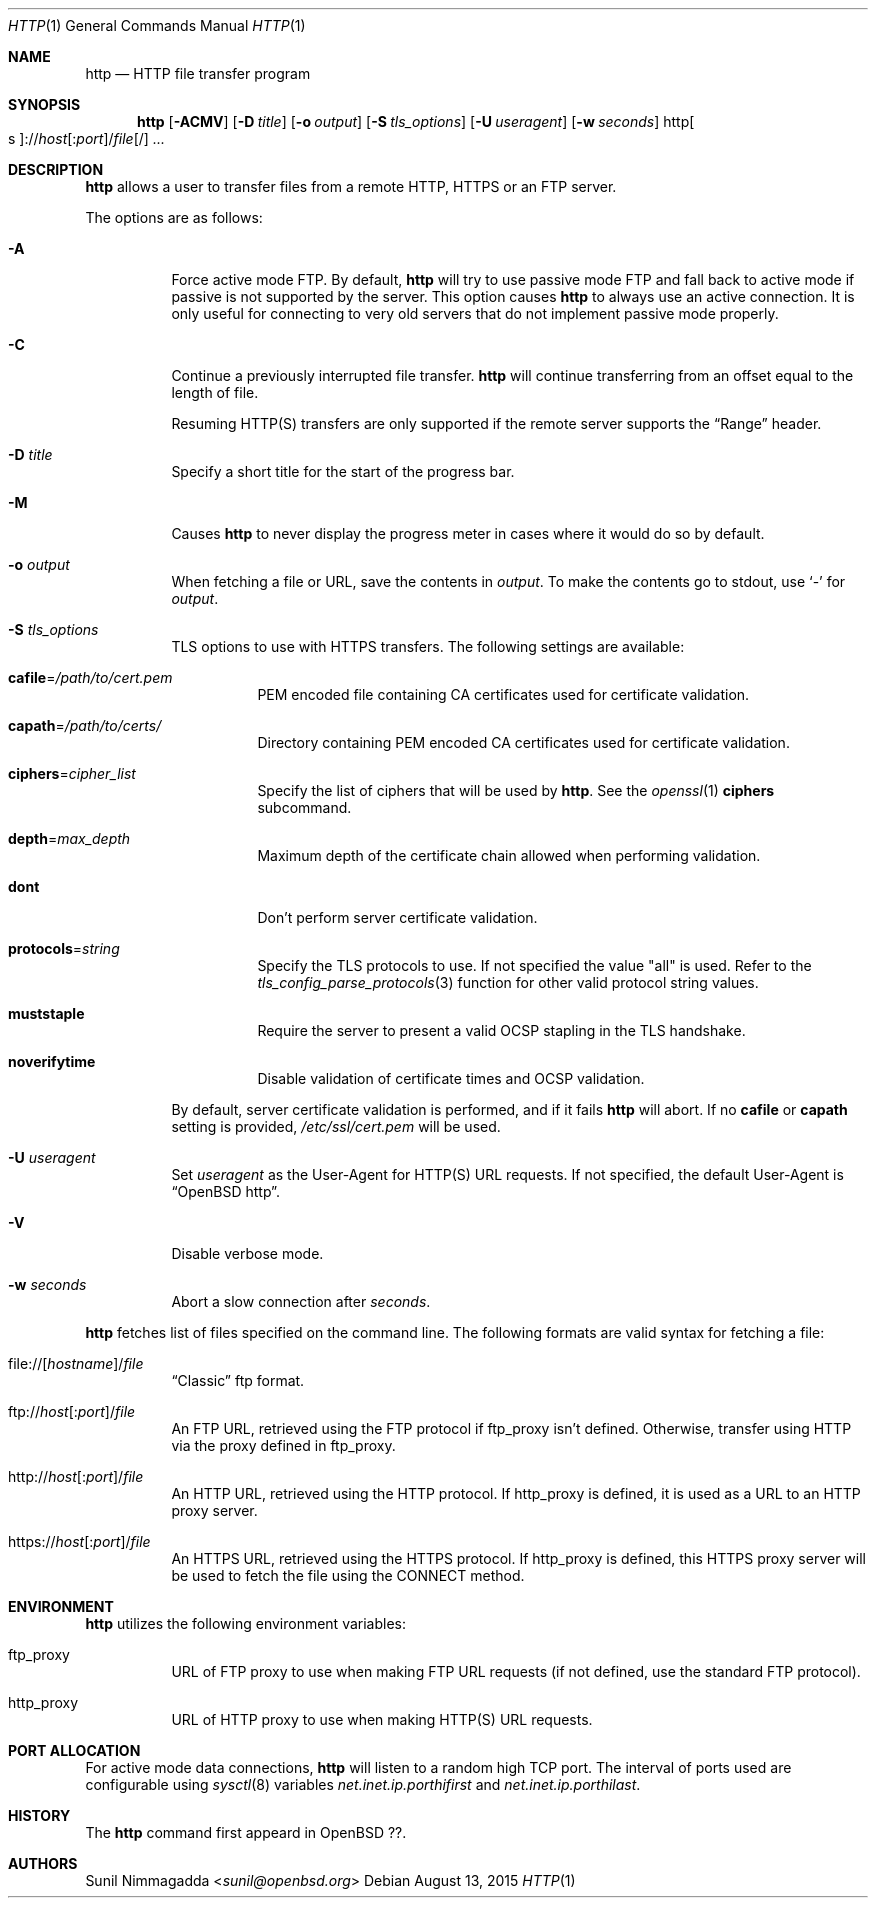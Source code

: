 .\" Copyright (c) 1985, 1989, 1990, 1993
.\"	The Regents of the University of California.  All rights reserved.
.\"
.\" Redistribution and use in source and binary forms, with or without
.\" modification, are permitted provided that the following conditions
.\" are met:
.\" 1. Redistributions of source code must retain the above copyright
.\"    notice, this list of conditions and the following disclaimer.
.\" 2. Redistributions in binary form must reproduce the above copyright
.\"    notice, this list of conditions and the following disclaimer in the
.\"    documentation and/or other materials provided with the distribution.
.\" 3. Neither the name of the University nor the names of its contributors
.\"    may be used to endorse or promote products derived from this software
.\"    without specific prior written permission.
.\"
.\" THIS SOFTWARE IS PROVIDED BY THE REGENTS AND CONTRIBUTORS ``AS IS'' AND
.\" ANY EXPRESS OR IMPLIED WARRANTIES, INCLUDING, BUT NOT LIMITED TO, THE
.\" IMPLIED WARRANTIES OF MERCHANTABILITY AND FITNESS FOR A PARTICULAR PURPOSE
.\" ARE DISCLAIMED.  IN NO EVENT SHALL THE REGENTS OR CONTRIBUTORS BE LIABLE
.\" FOR ANY DIRECT, INDIRECT, INCIDENTAL, SPECIAL, EXEMPLARY, OR CONSEQUENTIAL
.\" DAMAGES (INCLUDING, BUT NOT LIMITED TO, PROCUREMENT OF SUBSTITUTE GOODS
.\" OR SERVICES; LOSS OF USE, DATA, OR PROFITS; OR BUSINESS INTERRUPTION)
.\" HOWEVER CAUSED AND ON ANY THEORY OF LIABILITY, WHETHER IN CONTRACT, STRICT
.\" LIABILITY, OR TORT (INCLUDING NEGLIGENCE OR OTHERWISE) ARISING IN ANY WAY
.\" OUT OF THE USE OF THIS SOFTWARE, EVEN IF ADVISED OF THE POSSIBILITY OF
.\" SUCH DAMAGE.
.\"
.\"	@(#)ftp.1	8.3 (Berkeley) 10/9/94
.\"
.\" Copyright (c) 2015 Sunil Nimmagadda <sunil@openbsd.org>
.\"
.\" Permission to use, copy, modify, and distribute this software for any
.\" purpose with or without fee is hereby granted, provided that the above
.\" copyright notice and this permission notice appear in all copies.
.\"
.\" THE SOFTWARE IS PROVIDED "AS IS" AND THE AUTHOR DISCLAIMS ALL WARRANTIES
.\" WITH REGARD TO THIS SOFTWARE INCLUDING ALL IMPLIED WARRANTIES OF
.\" MERCHANTABILITY AND FITNESS. IN NO EVENT SHALL THE AUTHOR BE LIABLE FOR
.\" ANY SPECIAL, DIRECT, INDIRECT, OR CONSEQUENTIAL DAMAGES OR ANY DAMAGES
.\" WHATSOEVER RESULTING FROM LOSS OF USE, DATA OR PROFITS, WHETHER IN AN
.\" ACTION OF CONTRACT, NEGLIGENCE OR OTHER TORTIOUS ACTION, ARISING OUT OF
.\" OR IN CONNECTION WITH THE USE OR PERFORMANCE OF THIS SOFTWARE.
.\"
.Dd $Mdocdate: August 13 2015 $
.Dt HTTP 1
.Os
.Sh NAME
.Nm http
.Nd HTTP file transfer program
.Sh SYNOPSIS
.Nm
.Op Fl ACMV
.Op Fl D Ar title
.Op Fl o Ar output
.Op Fl S Ar tls_options
.Op Fl U Ar useragent
.Op Fl w Ar seconds
.Sm off
.Pf http Oo s Oc ://
.Ar host Op : Ar port
.No / Ar file Op /
.Sm on
.Ar ...
.Sh DESCRIPTION
.Nm
allows a user to transfer files from a remote HTTP, HTTPS or an FTP server.
.Pp
The options are as follows:
.Bl -tag -width Ds
.It Fl A
Force active mode FTP.
By default,
.Nm
will try to use passive mode FTP and fall back to active mode
if passive is not supported by the server.
This option causes
.Nm
to always use an active connection.
It is only useful for connecting
to very old servers that do not implement passive mode properly.
.It Fl C
Continue a previously interrupted file transfer.
.Nm
will continue transferring from an offset equal to the length of file.
.Pp
Resuming HTTP(S) transfers are only supported if the remote server supports the
.Dq Range
header.
.It Fl D Ar title
Specify a short title for the start of the progress bar.
.It Fl M
Causes
.Nm
to never display the progress meter in cases where it would do so by default.
.It Fl o Ar output
When fetching a file or URL, save the contents in
.Ar output .
To make the contents go to stdout, use `-' for
.Ar output .
.It Fl S Ar tls_options
TLS options to use with HTTPS transfers.
The following settings are available:
.Bl -tag -width Ds
.It Cm cafile Ns = Ns Ar /path/to/cert.pem
PEM encoded file containing CA certificates used for certificate validation.
.It Cm capath Ns = Ns Ar /path/to/certs/
Directory containing PEM encoded CA certificates used for certificate
validation.
.It Cm ciphers Ns = Ns Ar cipher_list
Specify the list of ciphers that will be used by
.Nm .
See the
.Xr openssl 1
.Cm ciphers
subcommand.
.It Cm depth Ns = Ns Ar max_depth
Maximum depth of the certificate chain allowed when performing validation.
.It Cm dont
Don't perform server certificate validation.
.It Cm protocols Ns = Ns Ar string
Specify the TLS protocols to use.
If not specified the value
.Qq all
is used.
Refer to the
.Xr tls_config_parse_protocols 3
function for other valid protocol string values.
.It Cm muststaple
Require the server to present a valid OCSP stapling in the TLS handshake.
.It Cm noverifytime
Disable validation of certificate times and OCSP validation.
.El
.Pp
By default, server certificate validation is performed, and if it fails
.Nm
will abort.
If no
.Cm cafile
or
.Cm capath
setting is provided,
.Pa /etc/ssl/cert.pem
will be used.
.It Fl U Ar useragent
Set
.Ar useragent
as the User-Agent for HTTP(S) URL requests.
If not specified, the default User-Agent is
.Dq OpenBSD http .
.It Fl V
Disable verbose mode.
.It Fl w Ar seconds
Abort a slow connection after
.Ar seconds .
.El
.Pp
.Nm
fetches list of files specified on the command line.
The following formats are valid syntax for fetching a file:
.Bl -tag -width Ds
.Sm off
.It Xo
.Pf file:// Op Ar hostname
.No / Ar file
.Xc
.Sm on
.Dq Classic
ftp format.
.Sm off
.It Xo ftp://
.Ar host Op : Ar port
.No / Ar file
.Xc
.Sm on
An FTP URL, retrieved using the FTP protocol if
.Ev ftp_proxy
isn't defined.
Otherwise, transfer using HTTP via the proxy defined in
.Ev ftp_proxy .
.Sm off
.It Xo http://
.Ar host Op : Ar port
.No / Ar file
.Xc
.Sm on
An HTTP URL, retrieved using the HTTP protocol.
If
.Ev http_proxy
is defined, it is used as a URL to an HTTP proxy server.
.Sm off
.It Xo https://
.Ar host Op : Ar port
.No / Ar file
.Xc
.Sm on
An HTTPS URL, retrieved using the HTTPS protocol.
If
.Ev http_proxy
is defined, this HTTPS proxy server will be used to fetch the
file using the CONNECT method.
.El
.Sh ENVIRONMENT
.Nm
utilizes the following environment variables:
.Bl -tag -width Ds
.It Ev ftp_proxy
URL of FTP proxy to use when making FTP URL requests
(if not defined, use the standard FTP protocol).
.It Ev http_proxy
URL of HTTP proxy to use when making HTTP(S) URL requests.
.El
.Sh PORT ALLOCATION
For active mode data connections,
.Nm
will listen to a random high TCP port.
The interval of ports used are configurable using
.Xr sysctl 8
variables
.Va net.inet.ip.porthifirst
and
.Va net.inet.ip.porthilast .
.Sh HISTORY
The
.Nm
command first appeard in
.Ox ?? .
.Sh AUTHORS
.An Sunil Nimmagadda Aq Mt sunil@openbsd.org

